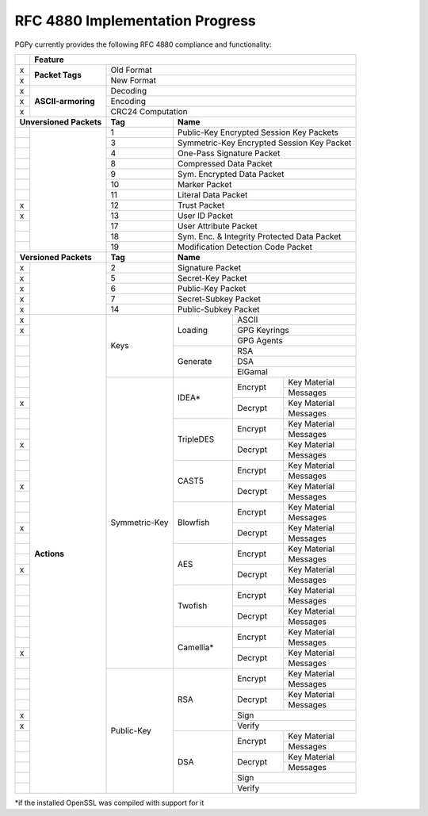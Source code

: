 RFC 4880 Implementation Progress
--------------------------------

PGPy currently provides the following RFC 4880 compliance and functionality:

.. todo::
    Represent this better

+---+---------------------+---------+---------+------------+--------------+--------------+
|   | Feature                                                                            |
+===+=====================+=========+=========+============+==============+==============+
| x | **Packet Tags**     | Old Format                                                   |
+---+                     +---------+---------+------------+--------------+--------------+
| x |                     | New Format                                                   |
+---+---------------------+---------+---------+------------+--------------+--------------+
| x | **ASCII-armoring**  | Decoding                                                     |
+---+                     +---------+---------+------------+--------------+--------------+
| x |                     | Encoding                                                     |
+---+                     +---------+---------+------------+--------------+--------------+
| x |                     | CRC24 Computation                                            |
+---+---------------------+---------+---------+------------+--------------+--------------+
| **Unversioned Packets** | **Tag** | **Name**                                           |
+---+---------------------+---------+---------+------------+--------------+--------------+
|   |                     | 1       | Public-Key Encrypted Session Key Packets           |
+---+                     +---------+---------+------------+--------------+--------------+
|   |                     | 3       | Symmetric-Key Encrypted Session Key Packet         |
+---+                     +---------+---------+------------+--------------+--------------+
|   |                     | 4       | One-Pass Signature Packet                          |
+---+                     +---------+---------+------------+--------------+--------------+
|   |                     | 8       | Compressed Data Packet                             |
+---+                     +---------+---------+------------+--------------+--------------+
|   |                     | 9       | Sym. Encrypted Data Packet                         |
+---+                     +---------+---------+------------+--------------+--------------+
|   |                     | 10      | Marker Packet                                      |
+---+                     +---------+---------+------------+--------------+--------------+
|   |                     | 11      | Literal Data Packet                                |
+---+                     +---------+---------+------------+--------------+--------------+
| x |                     | 12      | Trust Packet                                       |
+---+                     +---------+---------+------------+--------------+--------------+
| x |                     | 13      | User ID Packet                                     |
+---+                     +---------+---------+------------+--------------+--------------+
|   |                     | 17      | User Attribute Packet                              |
+---+                     +---------+---------+------------+--------------+--------------+
|   |                     | 18      | Sym. Enc. & Integrity Protected Data Packet        |
+---+                     +---------+---------+------------+--------------+--------------+
|   |                     | 19      | Modification Detection Code Packet                 |
+---+---------------------+---------+---------+------------+--------------+--------------+
| **Versioned Packets**   | **Tag** | **Name**                                           |
+---+---------------------+---------+---------+------------+--------------+--------------+
| x |                     | 2       | Signature Packet                                   |
+---+                     +---------+---------+------------+--------------+--------------+
| x |                     | 5       | Secret-Key Packet                                  |
+---+                     +---------+---------+------------+--------------+--------------+
| x |                     | 6       | Public-Key Packet                                  |
+---+                     +---------+---------+------------+--------------+--------------+
| x |                     | 7       | Secret-Subkey Packet                               |
+---+                     +---------+---------+------------+--------------+--------------+
| x |                     | 14      | Public-Subkey Packet                               |
+---+---------------------+---------+---------+------------+--------------+--------------+
| x | **Actions**         | Keys              | Loading    | ASCII                       |
+---+                     +                   +            +--------------+--------------+
| x |                     |                   |            | GPG Keyrings                |
+---+                     +                   +            +--------------+--------------+
|   |                     |                   |            | GPG Agents                  |
+---+                     +                   +------------+--------------+--------------+
|   |                     |                   | Generate   | RSA                         |
+---+                     +                   +            +--------------+--------------+
|   |                     |                   |            | DSA                         |
+---+                     +                   +            +--------------+--------------+
|   |                     |                   |            | ElGamal                     |
+---+                     +--------+----------+------------+--------------+--------------+
|   |                     | Symmetric-Key     | IDEA*      | Encrypt      | Key Material |
+---+                     +                   +            +              +--------------+
|   |                     |                   |            |              | Messages     |
+---+                     +                   +            +--------------+--------------+
| x |                     |                   |            | Decrypt      | Key Material |
+---+                     +                   +            +              +--------------+
|   |                     |                   |            |              | Messages     |
+---+                     +                   +------------+--------------+--------------+
|   |                     |                   | TripleDES  | Encrypt      | Key Material |
+---+                     +                   +            +              +--------------+
|   |                     |                   |            |              | Messages     |
+---+                     +                   +            +--------------+--------------+
| x |                     |                   |            | Decrypt      | Key Material |
+---+                     +                   +            +              +--------------+
|   |                     |                   |            |              | Messages     |
+---+                     +                   +------------+--------------+--------------+
|   |                     |                   | CAST5      | Encrypt      | Key Material |
+---+                     +                   +            +              +--------------+
|   |                     |                   |            |              | Messages     |
+---+                     +                   +            +--------------+--------------+
| x |                     |                   |            | Decrypt      | Key Material |
+---+                     +                   +            +              +--------------+
|   |                     |                   |            |              | Messages     |
+---+                     +                   +------------+--------------+--------------+
|   |                     |                   | Blowfish   | Encrypt      | Key Material |
+---+                     +                   +            +              +--------------+
|   |                     |                   |            |              | Messages     |
+---+                     +                   +            +--------------+--------------+
| x |                     |                   |            | Decrypt      | Key Material |
+---+                     +                   +            +              +--------------+
|   |                     |                   |            |              | Messages     |
+---+                     +                   +------------+--------------+--------------+
|   |                     |                   | AES        | Encrypt      | Key Material |
+---+                     +                   +            +              +--------------+
|   |                     |                   |            |              | Messages     |
+---+                     +                   +            +--------------+--------------+
| x |                     |                   |            | Decrypt      | Key Material |
+---+                     +                   +            +              +--------------+
|   |                     |                   |            |              | Messages     |
+---+                     +                   +------------+--------------+--------------+
|   |                     |                   | Twofish    | Encrypt      | Key Material |
+---+                     +                   +            +              +--------------+
|   |                     |                   |            |              | Messages     |
+---+                     +                   +            +--------------+--------------+
|   |                     |                   |            | Decrypt      | Key Material |
+---+                     +                   +            +              +--------------+
|   |                     |                   |            |              | Messages     |
+---+                     +                   +------------+--------------+--------------+
|   |                     |                   | Camellia*  | Encrypt      | Key Material |
+---+                     +                   +            +              +--------------+
|   |                     |                   |            |              | Messages     |
+---+                     +                   +            +--------------+--------------+
| x |                     |                   |            | Decrypt      | Key Material |
+---+                     +                   +            +              +--------------+
|   |                     |                   |            |              | Messages     |
+---+                     +--------+----------+------------+--------------+--------------+
|   |                     | Public-Key        | RSA        | Encrypt      | Key Material |
+---+                     +                   +            +              +--------------+
|   |                     |                   |            |              | Messages     |
+---+                     +                   +            +--------------+--------------+
|   |                     |                   |            | Decrypt      | Key Material |
+---+                     +                   +            +              +--------------+
|   |                     |                   |            |              | Messages     |
+---+                     +                   +            +--------------+--------------+
| x |                     |                   |            | Sign                        |
+---+                     +                   +            +--------------+--------------+
| x |                     |                   |            | Verify                      |
+---+                     +                   +------------+--------------+--------------+
|   |                     |                   | DSA        | Encrypt      | Key Material |
+---+                     +                   +            +              +--------------+
|   |                     |                   |            |              | Messages     |
+---+                     +                   +            +--------------+--------------+
|   |                     |                   |            | Decrypt      | Key Material |
+---+                     +                   +            +              +--------------+
|   |                     |                   |            |              | Messages     |
+---+                     +                   +            +--------------+--------------+
|   |                     |                   |            | Sign                        |
+---+                     +                   +            +--------------+--------------+
|   |                     |                   |            | Verify                      |
+---+---------------------+--------+----------+------------+--------------+--------------+

*if the installed OpenSSL was compiled with support for it

